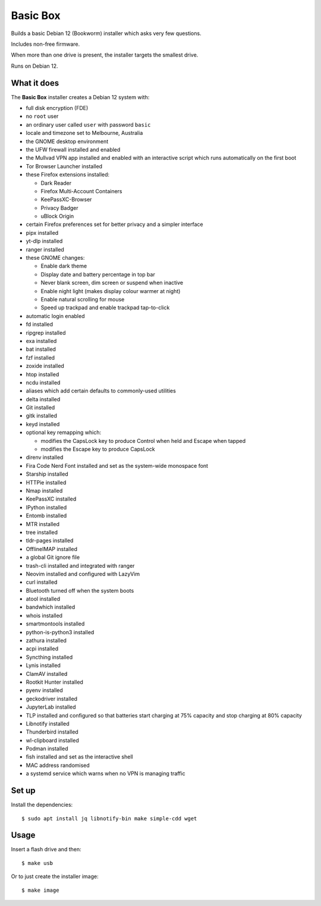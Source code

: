 Basic Box
=========

Builds a basic Debian 12 (Bookworm) installer which asks very few questions.

Includes non-free firmware.

When more than one drive is present, the installer targets the smallest drive.

Runs on Debian 12.


What it does
------------

The **Basic Box** installer creates a Debian 12 system with:

- full disk encryption (FDE)
- no ``root`` user
- an ordinary user called ``user`` with password ``basic``
- locale and timezone set to Melbourne, Australia
- the GNOME desktop environment
- the UFW firewall installed and enabled
- the Mullvad VPN app installed and enabled with an interactive script which
  runs automatically on the first boot
- Tor Browser Launcher installed
- these Firefox extensions installed:

  - Dark Reader
  - Firefox Multi-Account Containers
  - KeePassXC-Browser
  - Privacy Badger
  - uBlock Origin

- certain Firefox preferences set for better privacy and a simpler interface
- pipx installed
- yt-dlp installed
- ranger installed
- these GNOME changes:

  - Enable dark theme
  - Display date and battery percentage in top bar
  - Never blank screen, dim screen or suspend when inactive
  - Enable night light (makes display colour warmer at night)
  - Enable natural scrolling for mouse
  - Speed up trackpad and enable trackpad tap-to-click

- automatic login enabled
- fd installed
- ripgrep installed
- exa installed
- bat installed
- fzf installed
- zoxide installed
- htop installed
- ncdu installed
- aliases which add certain defaults to commonly-used utilities
- delta installed
- Git installed
- gitk installed
- keyd installed
- optional key remapping which:

  - modifies the CapsLock key to produce Control when held and Escape when
    tapped
  - modifies the Escape key to produce CapsLock

- direnv installed
- Fira Code Nerd Font installed and set as the system-wide monospace font
- Starship installed
- HTTPie installed
- Nmap installed
- KeePassXC installed
- IPython installed
- Entomb installed
- MTR installed
- tree installed
- tldr-pages installed
- OfflineIMAP installed
- a global Git ignore file
- trash-cli installed and integrated with ranger
- Neovim installed and configured with LazyVim
- curl installed
- Bluetooth turned off when the system boots
- atool installed
- bandwhich installed
- whois installed
- smartmontools installed
- python-is-python3 installed
- zathura installed
- acpi installed
- Syncthing installed
- Lynis installed
- ClamAV installed
- Rootkit Hunter installed
- pyenv installed
- geckodriver installed
- JupyterLab installed
- TLP installed and configured so that batteries start charging at 75% capacity
  and stop charging at 80% capacity
- Libnotify installed
- Thunderbird installed
- wl-clipboard installed
- Podman installed
- fish installed and set as the interactive shell
- MAC address randomised
- a systemd service which warns when no VPN is managing traffic


Set up
------

Install the dependencies::

  $ sudo apt install jq libnotify-bin make simple-cdd wget


Usage
-----

Insert a flash drive and then::

  $ make usb

Or to just create the installer image::

  $ make image
